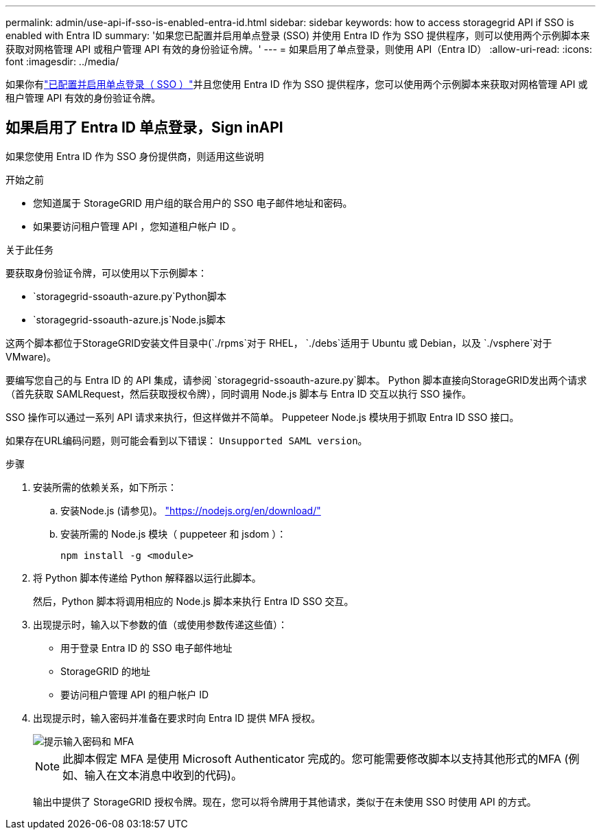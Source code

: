 ---
permalink: admin/use-api-if-sso-is-enabled-entra-id.html 
sidebar: sidebar 
keywords: how to access storagegrid API if SSO is enabled with Entra ID 
summary: '如果您已配置并启用单点登录 (SSO) 并使用 Entra ID 作为 SSO 提供程序，则可以使用两个示例脚本来获取对网格管理 API 或租户管理 API 有效的身份验证令牌。' 
---
= 如果启用了单点登录，则使用 API（Entra ID）
:allow-uri-read: 
:icons: font
:imagesdir: ../media/


[role="lead"]
如果你有link:../admin/how-sso-works.html["已配置并启用单点登录（ SSO ）"]并且您使用 Entra ID 作为 SSO 提供程序，您可以使用两个示例脚本来获取对网格管理 API 或租户管理 API 有效的身份验证令牌。



== 如果启用了 Entra ID 单点登录，Sign inAPI

如果您使用 Entra ID 作为 SSO 身份提供商，则适用这些说明

.开始之前
* 您知道属于 StorageGRID 用户组的联合用户的 SSO 电子邮件地址和密码。
* 如果要访问租户管理 API ，您知道租户帐户 ID 。


.关于此任务
要获取身份验证令牌，可以使用以下示例脚本：

*  `storagegrid-ssoauth-azure.py`Python脚本
*  `storagegrid-ssoauth-azure.js`Node.js脚本


这两个脚本都位于StorageGRID安装文件目录中(`./rpms`对于 RHEL， `./debs`适用于 Ubuntu 或 Debian，以及 `./vsphere`对于 VMware)。

要编写您自己的与 Entra ID 的 API 集成，请参阅 `storagegrid-ssoauth-azure.py`脚本。  Python 脚本直接向StorageGRID发出两个请求（首先获取 SAMLRequest，然后获取授权令牌），同时调用 Node.js 脚本与 Entra ID 交互以执行 SSO 操作。

SSO 操作可以通过一系列 API 请求来执行，但这样做并不简单。  Puppeteer Node.js 模块用于抓取 Entra ID SSO 接口。

如果存在URL编码问题，则可能会看到以下错误： `Unsupported SAML version`。

.步骤
. 安装所需的依赖关系，如下所示：
+
.. 安装Node.js (请参见)。 https://nodejs.org/en/download/["https://nodejs.org/en/download/"^]
.. 安装所需的 Node.js 模块（ puppeteer 和 jsdom ）：
+
`npm install -g <module>`



. 将 Python 脚本传递给 Python 解释器以运行此脚本。
+
然后，Python 脚本将调用相应的 Node.js 脚本来执行 Entra ID SSO 交互。

. 出现提示时，输入以下参数的值（或使用参数传递这些值）：
+
** 用于登录 Entra ID 的 SSO 电子邮件地址
** StorageGRID 的地址
** 要访问租户管理 API 的租户帐户 ID


. 出现提示时，输入密码并准备在要求时向 Entra ID 提供 MFA 授权。
+
image::../media/sso_api_password_mfa.png[提示输入密码和 MFA]

+

NOTE: 此脚本假定 MFA 是使用 Microsoft Authenticator 完成的。您可能需要修改脚本以支持其他形式的MFA (例如、输入在文本消息中收到的代码)。

+
输出中提供了 StorageGRID 授权令牌。现在，您可以将令牌用于其他请求，类似于在未使用 SSO 时使用 API 的方式。


